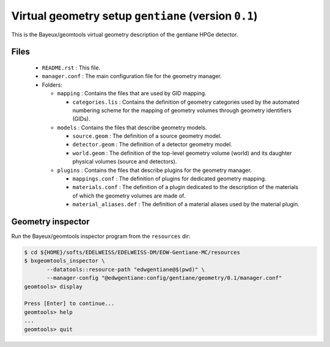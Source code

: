 Virtual geometry setup ``gentiane`` (version ``0.1``)
==============================================================================

This is the Bayeux/geomtools virtual geometry description of the gentiane HPGe detector.


Files
-----

 * ``README.rst`` : This file.
 * ``manager.conf`` : The main configuration file for the geometry manager.
 * Folders:

   * ``mapping`` : Contains the files that are used by GID mapping.

     * ``categories.lis`` : Contains the definition of geometry categories
       used by the automated numbering scheme for the mapping of geometry volumes
       through geometry identifiers (GIDs).

   * ``models`` : Contains the files that describe geometry models.

     * ``source.geom`` : The definition of a source geometry model.
     * ``detector.geom`` : The definition of a detector geometry model.
     * ``world.geom`` : The definition of the top-level geometry volume (world) and
       its daughter physical volumes (source and detectors).

   * ``plugins`` : Contains the files that describe plugins for the geometry manager.

     * ``mappings.conf`` : The definition of plugins for dedicated geometry mapping.
     * ``materials.conf`` : The definition of a plugin dedicated to the description
       of the materials of which the geometry volumes are made of.
     * ``material_aliases.def`` : The definition of a material aliases used by the material plugin.

Geometry inspector
------------------

Run the Bayeux/geomtools inspector program from the ``resources`` dir:

.. code:: sh

   $ cd ${HOME}/softs/EDELWEISS/EDELWEISS-DM/EDW-Gentiane-MC/resources
   $ bxgeomtools_inspector \
	  --datatools::resource-path "edwgentiane@$(pwd)" \
	  --manager-config "@edwgentiane:config/gentiane/geometry/0.1/manager.conf"
   geomtools> display

   Press [Enter] to continue...
   geomtools> help
   ...
   geomtools> quit
..
